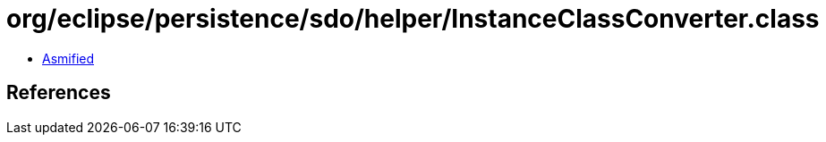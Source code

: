 = org/eclipse/persistence/sdo/helper/InstanceClassConverter.class

 - link:InstanceClassConverter-asmified.java[Asmified]

== References

